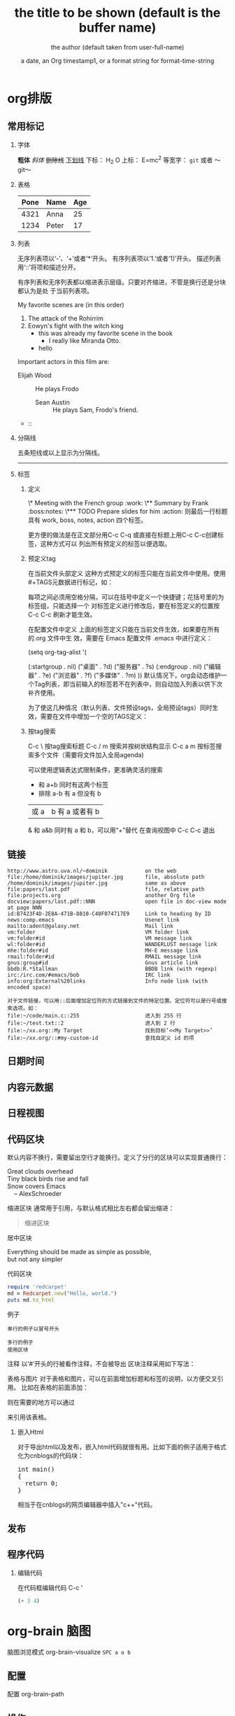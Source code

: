 * org排版
** 常用标记  
*** 字体
  *粗体*
  /斜体/
  +删除线+
  _下划线_
  下标： H_2 O
  上标： E=mc^2
  等宽字：  =git=  或者 ～git～
*** 表格
  | Pone | Name  | Age |
  |------+-------+-----|
  | 4321 | Anna  |  25 |
  | 1234 | Peter |  17 |
*** 列表
  无序列表项以‘-’、‘+’或者‘*‘开头。
  有序列表项以‘1.’或者‘1)’开头。
  描述列表用‘::’将项和描述分开。
  
  有序列表和无序列表都以缩进表示层级。只要对齐缩进，不管是换行还是分块都认为是处
  于当前列表项。
  
    My favorite scenes are (in this order)
    1. The attack of the Rohirrim
    2. Eowyn's fight with the witch king
       + this was already my favorite scene in the book
         + I really like Miranda Otto.
       + hello
    Important actors in this film are:
    - Elijah Wood :: He plays Frodo
      - Sean Austin :: He plays Sam, Frodo's friend.
    - ::

*** 分隔线
五条短线或以上显示为分隔线。
-----
*** 标签      
**** 定义     
\* Meeting with the French group     :work:
\** Summary by Frank                 :boss:notes:
\*** TODO Prepare slides for him     :action:
则最后一行标题具有 work, boss, notes, action 四个标签。

更方便的做法是在正文部分用C-c C-q 或直接在标题上用C-c C-c创建标签，这种方式可以
列出所有预定义的标签以便选取。

**** 预定义tag
  在当前文件头部定义
  这种方式预定义的标签只能在当前文件中使用。使用#+TAGS元数据进行标记，如：
      #+TAGS: { 桌面(d) 服务器(s) }  编辑器(e) 浏览器(f) 多媒体(m) 压缩(z)    
  每项之间必须用空格分隔，可以在括号中定义一个快捷键；花括号里的为标签组，只能选择一个
  对标签定义进行修改后，要在标签定义的位置按 C-c C-c 刷新才能生效。

  在配置文件中定义 上面的标签定义只能在当前文件生效，如果要在所有的.org 文件中生
  效，需要在 Emacs 配置文件 .emacs 中进行定义：
  
  (setq org-tag-alist '(

  (:startgroup . nil)
  ("桌面" . ?d) ("服务器" . ?s)
  (:endgroup . nil)
  ("编辑器" . ?e)
  ("浏览器" . ?f) 
  ("多媒体" . ?m)
  ))    
  默认情况下，org会动态维护一个Tag列表，即当前输入的标签若不在列表中，则自动加入列表以供下次补齐使用。

  为了使这几种情况（默认列表、文件预设tags，全局预设tags）同时生效，需要在文件中增加一个空的TAGS定义：

  #+TAGS:
**** 按tag搜索
  C-c \	按tag搜索标题
  C-c / m	搜索并按树状结构显示
  C-c a m	按标签搜索多个文件（需要将文件加入全局agenda)
  
  可以使用逻辑表达式限制条件，更准确灵活的搜索
  + 和      a+b     同时有这两个标签
  + 排除    a-b     有 a 但没有 b
  |     或      a|b     有 a 或者有 b
  &     和      a&b     同时有 a 和 b，可以用“+”替代
  在查询视图中 C-c C-c 退出

** 链接
 #+BEGIN_SRC 
  http://www.astro.uva.nl/~dominik            on the web
  file:/home/dominik/images/jupiter.jpg       file, absolute path
  /home/dominik/images/jupiter.jpg            same as above
  file:papers/last.pdf                        file, relative path
  file:projects.org                           another Org file
  docview:papers/last.pdf::NNN                open file in doc-view mode at page NNN
  id:B7423F4D-2E8A-471B-8810-C40F074717E9     Link to heading by ID
  news:comp.emacs                             Usenet link
  mailto:adent@galaxy.net                     Mail link
  vm:folder                                   VM folder link
  vm:folder#id                                VM message link
  wl:folder#id                                WANDERLUST message link
  mhe:folder#id                               MH-E message link
  rmail:folder#id                             RMAIL message link
  gnus:group#id                               Gnus article link
  bbdb:R.*Stallman                            BBDB link (with regexp)
  irc:/irc.com/#emacs/bob                     IRC link
  info:org:External%20links                   Info node link (with encoded space)
  
  对于文件链接，可以用::后面增加定位符的方式链接到文件的特定位置。定位符可以是行号或搜索选项。如：
  file:~/code/main.c::255                     进入到 255 行
  file:~/test.txt::2                          进入到 2 行
  file:~/xx.org::My Target                    找到目标‘<<My Target>>’
  file:~/xx.org/::#my-custom-id               查找自定义 id 的项
  #+END_SRC
** 日期时间
SCHEDULED: <2019-01-26 六 10:00>

** 内容元数据
#+STARTUP: indent 缩进打开 或 (setq org-startup-indented t)
#+FILETAGS: :Peter:Boss:Secret: 如果希望文档中的所有标题都具有某些标签，只需要定义文档元数据：
#+TITLE:       the title to be shown (default is the buffer name)
#+AUTHOR:      the author (default taken from user-full-name)
#+DATE:        a date, an Org timestamp1, or a format string for format-time-string
#+EMAIL:       his/her email address (default from user-mail-address)
#+DESCRIPTION: the page description, e.g. for the XHTML meta tag
#+KEYWORDS:    the page keywords, e.g. for the XHTML meta tag
#+LANGUAGE:    language for HTML, e.g. ‘en’ (org-export-default-language)
#+TEXT:        Some descriptive text to be inserted at the beginning.
#+TEXT:        Several lines may be given.
#+OPTIONS:     H:2 num:t toc:t \n:nil @:t ::t |:t ^:t f:t TeX:t ...
#+BIND:        lisp-var lisp-val, e.g.: org-export-latex-low-levels itemize
#+LINK_UP:     the ``up'' link of an exported page
#+LINK_HOME:   the ``home'' link of an exported page
#+LATEX_HEADER: extra line(s) for the LaTeX header, like \usepackage{xyz}
#+EXPORT_SELECT_TAGS:   Tags that select a tree for export
#+EXPORT_EXCLUDE_TAGS:  Tags that exclude a tree from export
#+XSLT:        the XSLT stylesheet used by DocBook exporter to generate FO file
** 日程视图 
** 代码区块
  默认内容不换行，需要留出空行才能换行。定义了分行的区块可以实现普通换行：
  #+BEGIN_VERSE
   Great clouds overhead
   Tiny black birds rise and fall
   Snow covers Emacs
       -- AlexSchroeder
  #+END_VERSE
  缩进区块
  通常用于引用，与默认格式相比左右都会留出缩进：
  #+BEGIN_QUOTE
    缩进区块
  #+END_QUOTE
  居中区块
  #+BEGIN_CENTER
  Everything should be made as simple as possible, \\
  but not any simpler
  #+END_CENTER
  代码区块
  #+BEGIN_SRC ruby
    require 'redcarpet'
    md = Redcarpet.new("Hello, world.")
    puts md.to_html
  #+END_SRC
  例子
  : 单行的例子以冒号开头

  #+BEGIN_EXAMPLE
   多行的例子
   使用区块
  #+END_EXAMPLE
  注释
  以‘#‘开头的行被看作注释，不会被导出
  区块注释采用如下写法：

  #+BEGIN_COMMENT
    块注释
    ...
   #+END_COMMENT
  表格与图片
  对于表格和图片，可以在前面增加标题和标签的说明，以方便交叉引用。
  比如在表格的前面添加：

  #+CAPTION: This is the caption for the next table (or link)
  #+LABEL: tbl:table1
  则在需要的地方可以通过

  \ref{table1}
  来引用该表格。

*** 嵌入Html
    对于导出html以及发布，嵌入html代码就很有用。比如下面的例子适用于格式化为cnblogs的代码块：

  #+BEGIN_HTML
    <div class="cnblogs_Highlighter">
    <pre class="brush:cpp">
    int main()
    {
      return 0;
    }
    </pre>
    </div>
  #+END_HTML
  相当于在cnblogs的网页编辑器中插入"c++"代码。

** 发布
** 程序代码
*** 编辑代码 
在代码框编辑代码 C-c ' 
  #+BEGIN_SRC lisp
    (+ 3 4)
  #+END_SRC
* org-brain 脑图
脑图浏览模式  org-brain-visualize =SPC a o b=
** 配置 
 配置 org-brain-path
** 操作 
 同步 org-brain-update-id-locations
 
 导航 
 j或TAB	forward-button	转到下一个链接
 k或S-TAB	backward-button	转到上一个链接
 b	org-brain-visualize-back	就像网页浏览器中的后退按钮一样。
 
编辑
h或*	org-brain-new-child	添加一个新的子节点并创建该文件

c	org-brain-add-child	作为一个孩子添加一个现有的条目或新的文件
C	org-brain-remove-child	删除一个条目的子女关系
p	org-brain-add-parent	将现有条目或新文件添加为父项
P	org-brain-remove-parent	删除条目的父关系之一
f	org-brain-add-friendship	将现有条目或新文件添加为朋友
F	org-brain-remove-friendship	删除条目的一个朋友关系
d	org-brain-delete-entry	选择一个条目进行删除。

q org-brain-visualize-quit  退出
a org-brain-visualize-attach	org-attach在条目上运行（仅限标题条目）
n	org-brain-pin	如果条目是固定的，则切换
v	org-brain-visualize	选择并可视化一个不同的条目
r	org-brain-visualize-random	随机显示您的一个条目。
R	org-brain-visualize-wander	以设定的时间间隔随机显示。R再次取消。

修改
t	org-brain-set-title	更改条目的标题。
T	org-brain-set-tags	更改条目的标签。
o	org-brain-goto-current	打开当前条目进行编辑
O	org-brain-goto	选择并编辑您的一个org-brain条目

新增
l	org-brain-visualize-add-resource	在条目中添加新的资源链接
C-y	org-brain-visualize-paste-resource	从剪贴板添加新的资源链接
** 概览
  PINNED：索引

               + -Python游戏开发 -  +  - 游戏设计
               + - 编程书籍|
   编程 -  +  -  Emacs |
         | |
         + ----------------- + ----------------- +
                           |
                           ▽
                    游戏编程←→电脑游戏
* TODOLIST(待办清单)     
** 配制
(setq org-agenda-files (list "~/doc/org/linux.org"
                  "~/doc/org/work.org"
                  "~/doc/org/home.org"))  
